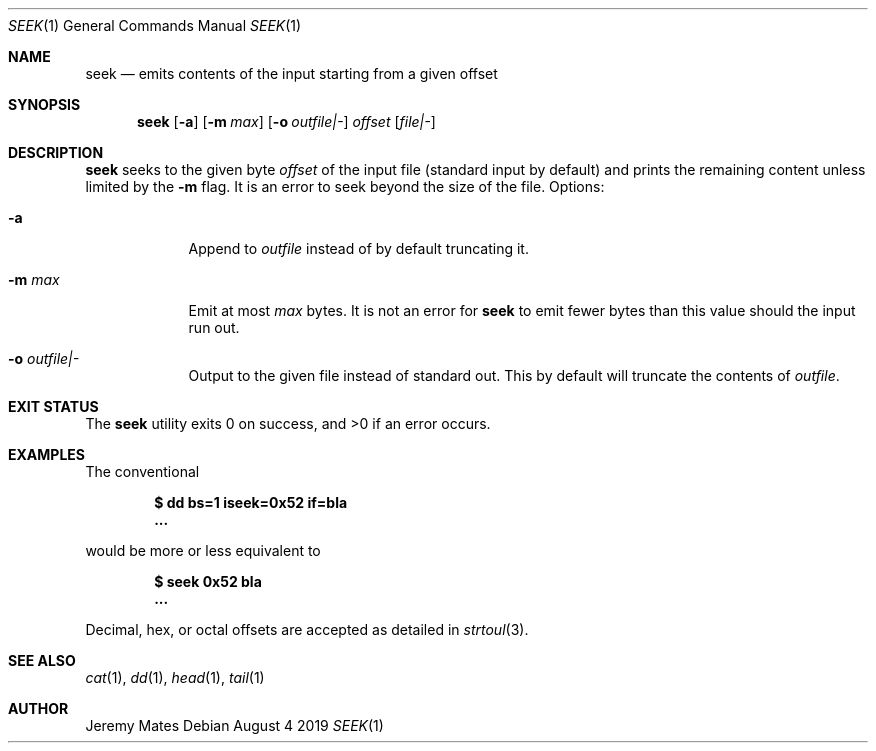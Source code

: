 .Dd August  4 2019
.Dt SEEK 1
.nh
.Os
.Sh NAME
.Nm seek
.Nd emits contents of the input starting from a given offset
.Sh SYNOPSIS
.Bk -words
.Nm
.Op Fl a
.Op Fl m Ar max
.Op Fl o Ar outfile|-
.Ar offset
.Op Ar file|-
.Ek
.Sh DESCRIPTION
.Nm
seeks to the given byte
.Ar offset
of the input file (standard input by default) and prints the remaining
content unless limited by the
.Fl m
flag. It is an error to seek beyond the size of the file.
Options:
.Bl -tag -width -indent
.It Fl a
Append to 
.Ar outfile
instead of by default truncating it.
.It Fl m Ar max
Emit at most
.Ar max
bytes. It is not an error for
.Nm
to emit fewer bytes than this value should the input run out.
.It Fl o Ar outfile|-
Output to the given file instead of standard out. This by default will
truncate the contents of
.Ar outfile .
.El
.Sh EXIT STATUS
.Ex -std
.Sh EXAMPLES
The conventional
.Pp
.Dl $ Ic dd bs=1 iseek=0x52 if=bla
.Dl ...
.Pp
would be more or less equivalent to
.Pp
.Dl $ Ic seek 0x52 bla
.Dl ...
.Pp
Decimal, hex, or octal offsets are accepted as detailed in
.Xr strtoul 3 .
.Sh SEE ALSO
.Xr cat 1 ,
.Xr dd 1 ,
.Xr head 1 ,
.Xr tail 1
.Sh AUTHOR
.An Jeremy Mates
